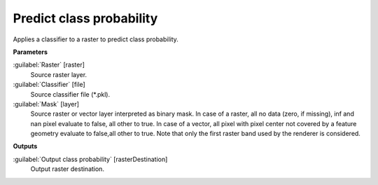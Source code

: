 .. _Predict class probability:

*************************
Predict class probability
*************************

Applies a classifier to a raster to predict class probability.

**Parameters**


:guilabel:`Raster` [raster]
    Source raster layer.


:guilabel:`Classifier` [file]
    Source classifier file (*.pkl).


:guilabel:`Mask` [layer]
    Source raster or vector layer interpreted as binary mask. In case of a raster, all no data (zero, if missing), inf and nan pixel evaluate to false, all other to true. In case of a vector, all pixel with pixel center not covered by a feature geometry evaluate to false,all other to true. Note that only the first raster band used by the renderer is considered.

**Outputs**


:guilabel:`Output class probability` [rasterDestination]
    Output raster destination.

